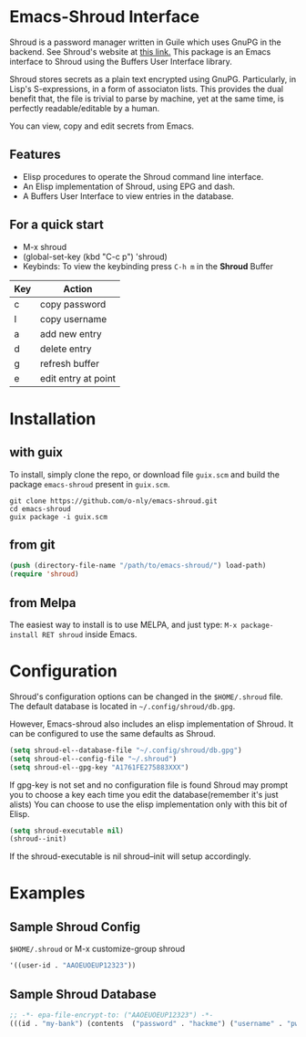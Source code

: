* Emacs-Shroud Interface
  Shroud is a password manager written in Guile which uses GnuPG in
  the backend. See Shroud's website at [[https://dthompson.us/projects/shroud.html][this link.]] This package is an
  Emacs interface to Shroud using the Buffers User Interface library.

  Shroud stores secrets as a plain text encrypted using
  GnuPG. Particularly, in Lisp's S-expressions, in a form of
  associaton lists. This provides the dual benefit that, the file is
  trivial to parse by machine, yet at the same time, is perfectly
  readable/editable by a human.

  You can view, copy and edit secrets from Emacs.

** Features
   - Elisp procedures to operate the Shroud command line interface.
   - An Elisp implementation of Shroud, using EPG and dash.
   - A Buffers User Interface to view entries in the database.

** For a quick start
   - M-x shroud
   - (global-set-key (kbd "C-c p") 'shroud)
   - Keybinds: To view the keybinding press =C-h m= in the *Shroud*
     Buffer
   |-----+---------------------|
   | Key | Action              |
   |-----+---------------------|
   | c   | copy password       |
   | I   | copy username       |
   | a   | add new entry       |
   | d   | delete entry        |
   | g   | refresh buffer      |
   | e   | edit entry at point |
   |-----+---------------------|

* Installation
** with guix
   To install, simply clone the repo, or download file =guix.scm= and
   build the package =emacs-shroud= present in =guix.scm=.
   #+begin_src shell
    git clone https://github.com/o-nly/emacs-shroud.git
    cd emacs-shroud
    guix package -i guix.scm
   #+end_src
** from git
   #+begin_src emacs-lisp
    (push (directory-file-name "/path/to/emacs-shroud/") load-path)
    (require 'shroud)
   #+end_src
** from Melpa
   The easiest way to install is to use MELPA, and just type:
   =M-x package-install RET shroud= inside Emacs.

* Configuration
  Shroud's configuration options can be changed in the =$HOME/.shroud=
  file. The default database is located in =~/.config/shroud/db.gpg=.

  However, Emacs-shroud also includes an elisp implementation of
  Shroud. It can be configured to use the same defaults as Shroud.
  #+begin_src emacs-lisp
    (setq shroud-el--database-file "~/.config/shroud/db.gpg")
    (setq shroud-el--config-file "~/.shroud")
    (setq shroud-el--gpg-key "A1761FE275883XXX")
  #+end_src
  If gpg-key is not set and no configuration file is found Shroud may
  prompt you to choose a key each time you edit the database(remember
  it's just alists)
  You can choose to use the elisp implementation only with this bit of Elisp.
  #+begin_src emacs-lisp
    (setq shroud-executable nil)
    (shroud--init)
  #+end_src
  If the shroud-executable is nil shroud--init will setup accordingly.

* Examples
** Sample Shroud Config
   =$HOME/.shroud= or M-x customize-group shroud
   #+begin_src emacs-lisp
    '((user-id . "AAOEUOEUP12323"))
   #+end_src
** Sample Shroud Database
   #+begin_src emacs-lisp
    ;; -*- epa-file-encrypt-to: ("AAOEUOEUP12323") -*-
    (((id . "my-bank") (contents  ("password" . "hackme") ("username" . "pwned") ...)) ...)
   #+end_src
